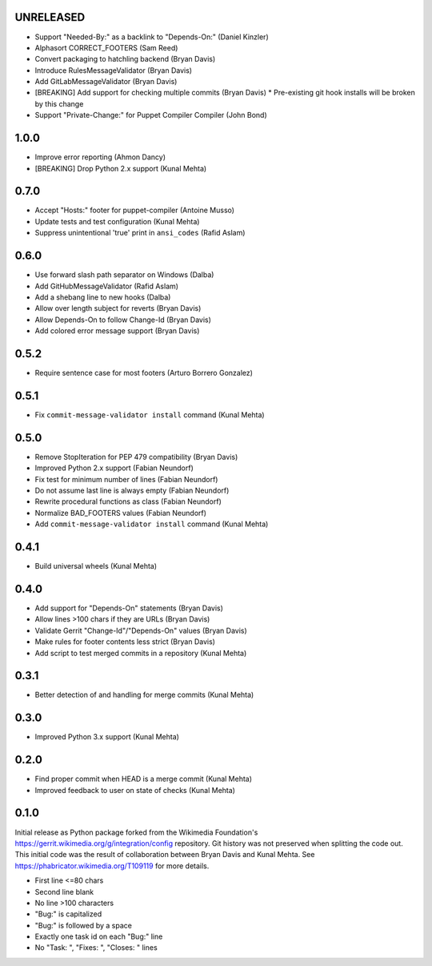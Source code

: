 UNRELEASED
----------
* Support "Needed-By:" as a backlink to "Depends-On:" (Daniel Kinzler)
* Alphasort CORRECT_FOOTERS (Sam Reed)
* Convert packaging to hatchling backend (Bryan Davis)
* Introduce RulesMessageValidator (Bryan Davis)
* Add GitLabMessageValidator (Bryan Davis)
* [BREAKING] Add support for checking multiple commits (Bryan Davis)
  * Pre-existing git hook installs will be broken by this change
* Support "Private-Change:" for Puppet Compiler Compiler (John Bond)

1.0.0
-----
* Improve error reporting (Ahmon Dancy)
* [BREAKING] Drop Python 2.x support (Kunal Mehta)

0.7.0
-----
* Accept "Hosts:" footer for puppet-compiler (Antoine Musso)
* Update tests and test configuration (Kunal Mehta)
* Suppress unintentional 'true' print in ``ansi_codes`` (Rafid Aslam)

0.6.0
-----
* Use forward slash path separator on Windows (Dalba)
* Add GitHubMessageValidator (Rafid Aslam)
* Add a shebang line to new hooks (Dalba)
* Allow over length subject for reverts (Bryan Davis)
* Allow Depends-On to follow Change-Id (Bryan Davis)
* Add colored error message support (Bryan Davis)

0.5.2
-----
* Require sentence case for most footers (Arturo Borrero Gonzalez)

0.5.1
-----
* Fix ``commit-message-validator install`` command (Kunal Mehta)

0.5.0
-----
* Remove StopIteration for PEP 479 compatibility (Bryan Davis)
* Improved Python 2.x support (Fabian Neundorf)
* Fix test for minimum number of lines (Fabian Neundorf)
* Do not assume last line is always empty (Fabian Neundorf)
* Rewrite procedural functions as class (Fabian Neundorf)
* Normalize BAD_FOOTERS values (Fabian Neundorf)
* Add ``commit-message-validator install`` command (Kunal Mehta)

0.4.1
-----
* Build universal wheels (Kunal Mehta)

0.4.0
-----
* Add support for "Depends-On" statements (Bryan Davis)
* Allow lines >100 chars if they are URLs (Bryan Davis)
* Validate Gerrit "Change-Id"/"Depends-On" values (Bryan Davis)
* Make rules for footer contents less strict (Bryan Davis)
* Add script to test merged commits in a repository (Kunal Mehta)

0.3.1
-----
* Better detection of and handling for merge commits (Kunal Mehta)

0.3.0
-----
* Improved Python 3.x support (Kunal Mehta)

0.2.0
-----
* Find proper commit when HEAD is a merge commit (Kunal Mehta)
* Improved feedback to user on state of checks (Kunal Mehta)

0.1.0
-----
Initial release as Python package forked from the Wikimedia Foundation's
https://gerrit.wikimedia.org/g/integration/config repository. Git history was
not preserved when splitting the code out. This initial code was the result of
collaboration between Bryan Davis and Kunal Mehta. See
https://phabricator.wikimedia.org/T109119 for more details.

* First line <=80 chars
* Second line blank
* No line >100 characters
* "Bug:" is capitalized
* "Bug:" is followed by a space
* Exactly one task id on each "Bug:" line
* No "Task: ", "Fixes: ", "Closes: " lines
